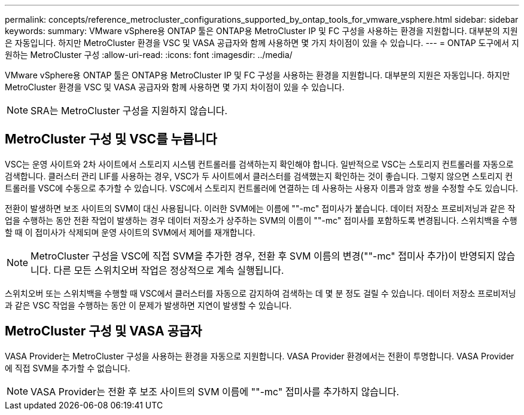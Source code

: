 ---
permalink: concepts/reference_metrocluster_configurations_supported_by_ontap_tools_for_vmware_vsphere.html 
sidebar: sidebar 
keywords:  
summary: VMware vSphere용 ONTAP 툴은 ONTAP용 MetroCluster IP 및 FC 구성을 사용하는 환경을 지원합니다. 대부분의 지원은 자동입니다. 하지만 MetroCluster 환경을 VSC 및 VASA 공급자와 함께 사용하면 몇 가지 차이점이 있을 수 있습니다. 
---
= ONTAP 도구에서 지원하는 MetroCluster 구성
:allow-uri-read: 
:icons: font
:imagesdir: ../media/


[role="lead"]
VMware vSphere용 ONTAP 툴은 ONTAP용 MetroCluster IP 및 FC 구성을 사용하는 환경을 지원합니다. 대부분의 지원은 자동입니다. 하지만 MetroCluster 환경을 VSC 및 VASA 공급자와 함께 사용하면 몇 가지 차이점이 있을 수 있습니다.


NOTE: SRA는 MetroCluster 구성을 지원하지 않습니다.



== MetroCluster 구성 및 VSC를 누릅니다

VSC는 운영 사이트와 2차 사이트에서 스토리지 시스템 컨트롤러를 검색하는지 확인해야 합니다. 일반적으로 VSC는 스토리지 컨트롤러를 자동으로 검색합니다. 클러스터 관리 LIF를 사용하는 경우, VSC가 두 사이트에서 클러스터를 검색했는지 확인하는 것이 좋습니다. 그렇지 않으면 스토리지 컨트롤러를 VSC에 수동으로 추가할 수 있습니다. VSC에서 스토리지 컨트롤러에 연결하는 데 사용하는 사용자 이름과 암호 쌍을 수정할 수도 있습니다.

전환이 발생하면 보조 사이트의 SVM이 대신 사용됩니다. 이러한 SVM에는 이름에 ""-mc" 접미사가 붙습니다. 데이터 저장소 프로비저닝과 같은 작업을 수행하는 동안 전환 작업이 발생하는 경우 데이터 저장소가 상주하는 SVM의 이름이 ""-mc" 접미사를 포함하도록 변경됩니다. 스위치백을 수행할 때 이 접미사가 삭제되며 운영 사이트의 SVM에서 제어를 재개합니다.


NOTE: MetroCluster 구성을 VSC에 직접 SVM을 추가한 경우, 전환 후 SVM 이름의 변경(""-mc" 접미사 추가)이 반영되지 않습니다. 다른 모든 스위치오버 작업은 정상적으로 계속 실행됩니다.

스위치오버 또는 스위치백을 수행할 때 VSC에서 클러스터를 자동으로 감지하여 검색하는 데 몇 분 정도 걸릴 수 있습니다. 데이터 저장소 프로비저닝과 같은 VSC 작업을 수행하는 동안 이 문제가 발생하면 지연이 발생할 수 있습니다.



== MetroCluster 구성 및 VASA 공급자

VASA Provider는 MetroCluster 구성을 사용하는 환경을 자동으로 지원합니다. VASA Provider 환경에서는 전환이 투명합니다. VASA Provider에 직접 SVM을 추가할 수 없습니다.


NOTE: VASA Provider는 전환 후 보조 사이트의 SVM 이름에 ""-mc" 접미사를 추가하지 않습니다.
